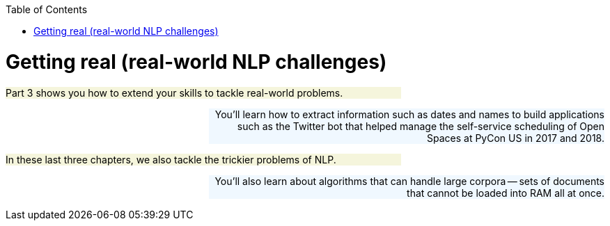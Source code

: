 
:toc: left
:toclevels: 6

++++
  <style>
  .first-sentence {
    text-align: left;
    margin-left: 0%;
    margin-right: auto;
    width: 66%;
    background: Beige;
  }
  .last-sentence {
    text-align: right;
    margin-left: auto;
    margin-right: 0%;
    width: 66%;
    background: AliceBlue;
  }
  </style>
++++
= Getting real (real-world NLP challenges)
[.first-sentence]
Part 3 shows you how to extend your skills to tackle real-world problems.

[.last-sentence]
You'll learn how to extract information such as dates and names to build applications such as the Twitter bot that helped manage the self-service scheduling of Open Spaces at PyCon US in 2017 and 2018.

[.first-sentence]
In these last three chapters, we also tackle the trickier problems of NLP.

[.last-sentence]
You'll also learn about algorithms that can handle large corpora -- sets of documents that cannot be loaded into RAM all at once.

